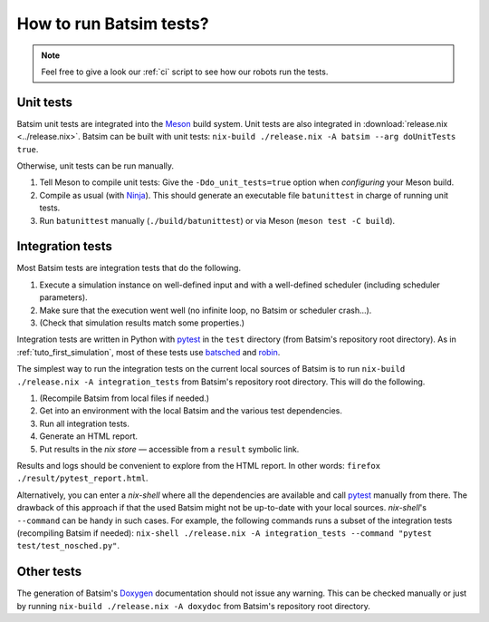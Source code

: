 .. _howto_test:

How to run Batsim tests?
========================

.. note::
    Feel free to give a look our :ref:`ci` script to see how our robots run the tests.

Unit tests
----------

Batsim unit tests are integrated into the Meson_ build system.
Unit tests are also integrated in :download:`release.nix <../release.nix>`.
Batsim can be built with unit tests: ``nix-build ./release.nix -A batsim --arg doUnitTests true``.

Otherwise, unit tests can be run manually.

#. Tell Meson to compile unit tests: Give the ``-Ddo_unit_tests=true`` option when *configuring* your Meson build.
#. Compile as usual (with Ninja_). This should generate an executable file ``batunittest`` in charge of running unit tests.
#. Run ``batunittest`` manually (``./build/batunittest``) or via Meson (``meson test -C build``).

Integration tests
-----------------

Most Batsim tests are integration tests that do the following.

#. Execute a simulation instance on well-defined input and with a well-defined scheduler (including scheduler parameters).
#. Make sure that the execution went well (no infinite loop, no Batsim or scheduler crash...).
#. (Check that simulation results match some properties.)

Integration tests are written in Python with pytest_ in the ``test`` directory (from Batsim's repository root directory).
As in :ref:`tuto_first_simulation`, most of these tests use batsched_ and robin_.

The simplest way to run the integration tests on the current local sources of Batsim is to run
``nix-build ./release.nix -A integration_tests`` from Batsim's repository root directory.
This will do the following.

#. (Recompile Batsim from local files if needed.)
#. Get into an environment with the local Batsim and the various test dependencies.
#. Run all integration tests.
#. Generate an HTML report.
#. Put results in the `nix store` — accessible from a ``result`` symbolic link.

Results and logs should be convenient to explore from the HTML report.
In other words: ``firefox ./result/pytest_report.html``.

Alternatively, you can enter a `nix-shell` where all the dependencies are available and call pytest_ manually from there.
The drawback of this approach if that the used Batsim might not be up-to-date with your local sources.
`nix-shell`'s ``--command`` can be handy in such cases.
For example, the following commands runs a subset of the integration tests (recompiling Batsim if needed):
``nix-shell ./release.nix -A integration_tests --command "pytest test/test_nosched.py"``.

Other tests
-----------

The generation of Batsim's Doxygen_ documentation should not issue any warning.
This can be checked manually or just by running
``nix-build ./release.nix -A doxydoc`` from Batsim's repository root directory.

.. _batsched: https://framagit.org/batsim/batsched
.. _Doxygen: http://www.doxygen.nl/
.. _pytest: https://docs.pytest.org/en/latest/
.. _robin: https://framagit.org/batsim/batexpe/
.. _Meson: https://mesonbuild.com/
.. _Ninja: https://ninja-build.org/
